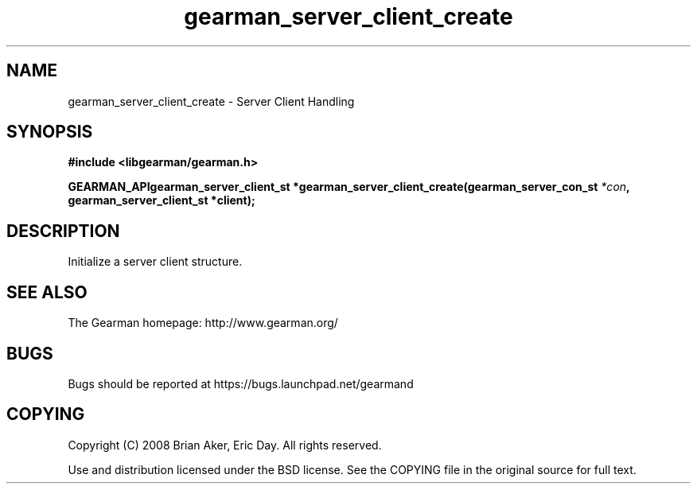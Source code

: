 .TH gearman_server_client_create 3 2009-07-02 "Gearman" "Gearman"
.SH NAME
gearman_server_client_create \- Server Client Handling
.SH SYNOPSIS
.B #include <libgearman/gearman.h>
.sp
.BI "GEARMAN_APIgearman_server_client_st *gearman_server_client_create(gearman_server_con_st " *con ", gearman_server_client_st *client);"
.SH DESCRIPTION
Initialize a server client structure.
.SH "SEE ALSO"
The Gearman homepage: http://www.gearman.org/
.SH BUGS
Bugs should be reported at https://bugs.launchpad.net/gearmand
.SH COPYING
Copyright (C) 2008 Brian Aker, Eric Day. All rights reserved.

Use and distribution licensed under the BSD license. See the COPYING file in the original source for full text.

